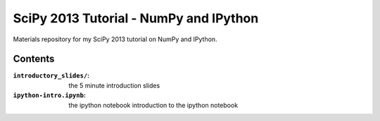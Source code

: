SciPy 2013 Tutorial - NumPy and IPython
=======================================

Materials repository for my SciPy 2013 tutorial on NumPy and IPython.

Contents
--------

:``introductory_slides/``: the 5 minute introduction slides
:``ipython-intro.ipynb``: the ipython notebook introduction to the ipython notebook

